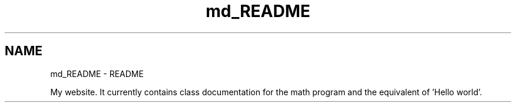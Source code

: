 .TH "md_README" 3 "Version latest" "math" \" -*- nroff -*-
.ad l
.nh
.SH NAME
md_README \- README 
.PP
My website\&. It currently contains class documentation for the math program and the equivalent of 'Hello world'\&. 
